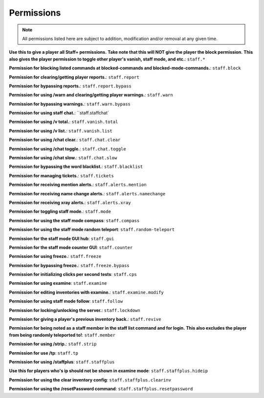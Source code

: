 ================
  Permissions
================

.. note::
  All permissions listed here are subject to addition, modification and/or removal at any given time.

**Use this to give a player all Staff+ permissions.**
**Take note that this will NOT give the player the block permission.**
**This also gives the player permission to toggle other player's vanish, staff mode, and etc.**:
``staff.*``

**Permission for blocking listed commands at blocked-commands and blocked-mode-commands.**:
``staff.block``

**Permission for clearing/getting player reports.**:
``staff.report``

**Permission for bypassing reports.**:
``staff.report.bypass``

**Permission for using /warn and clearing/getting player warnings.**:
``staff.warn``

**Permission for bypassing warnings.**:
``staff.warn.bypass``

**Permission for using staff chat.**:
``staff.staffchat`

**Permission for using /v total.**:
``staff.vanish.total``

**Permission for using /v list.**:
``staff.vanish.list``

**Permission for using /chat clear.**:
``staff.chat.clear``

**Permission for using /chat toggle.**:
``staff.chat.toggle``

**Permission for using /chat slow.**:
``staff.chat.slow``

**Permission for bypassing the word blacklist.**:
``staff.blacklist``

**Permission for managing tickets.**:
``staff.tickets``

**Permission for receiving mention alerts.**:
``staff.alerts.mention``

**Permission for receiving name change alerts.**:
``staff.alerts.namechange``

**Permission for receiving xray alerts.**:
``staff.alerts.xray``

**Permission for toggling staff mode.**:
``staff.mode``

**Permission for using the staff mode compass**:
``staff.compass``

**Permission for using the staff mode random teleport**:
``staff.random-teleport``

**Permission for the staff mode GUI hub**:
``staff.gui``

**Permission for the staff mode counter GUI**:
``staff.counter``

**Permission for using freeze.**:
``staff.freeze``

**Permission for bypassing freeze.**:
``staff.freeze.bypass``

**Permission for initializing clicks per second tests**:
``staff.cps``

**Permission for using examine**:
``staff.examine``

**Permission for editing inventories with examine.**:
``staff.examine.modify``

**Permission for using staff mode follow**:
``staff.follow``

**Permission for locking/unlocking the server.**:
``staff.lockdown``

**Permission for giving a player's previous inventory back.**:
``staff.revive``

**Permission for being noted as a staff member in the staff list command and for login.**
**This also excludes the player from being randomly teleported to!**:
``staff.member``

**Permission for using /strip.**:
``staff.strip``

**Permission for use /tp**:
``staff.tp``

**Permission for using /staffplus**:
``staff.staffplus``

**Use this for players who's ip should not be shown in examine mode**:
``staff.staffplus.hideip``

**Permission for using the clear inventory config**:
``staff.staffplus.clearinv``

**Permission for using the /resetPassword command**:
``staff.staffplus.resetpassword``